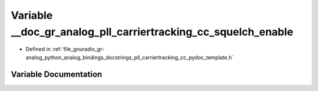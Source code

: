 .. _exhale_variable_pll__carriertracking__cc__pydoc__template_8h_1a7f385a3b8ba733a92e1da28c447032b2:

Variable __doc_gr_analog_pll_carriertracking_cc_squelch_enable
==============================================================

- Defined in :ref:`file_gnuradio_gr-analog_python_analog_bindings_docstrings_pll_carriertracking_cc_pydoc_template.h`


Variable Documentation
----------------------


.. doxygenvariable:: __doc_gr_analog_pll_carriertracking_cc_squelch_enable
   :project: gnuradio